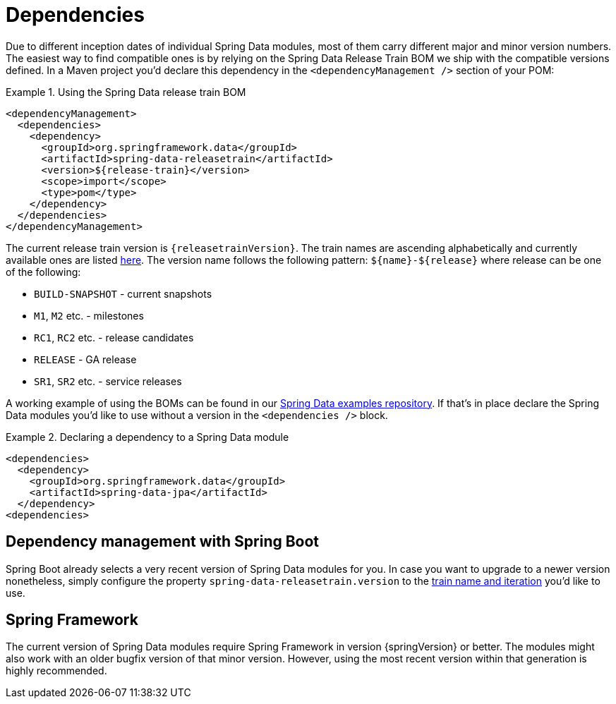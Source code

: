 [[dependencies]]
= Dependencies

Due to different inception dates of individual Spring Data modules, most of them carry different major and minor version numbers. The easiest way to find compatible ones is by relying on the Spring Data Release Train BOM we ship with the compatible versions defined. In a Maven project you'd declare this dependency in the `<dependencyManagement />` section of your POM:

.Using the Spring Data release train BOM
====
[source, xml]
----
<dependencyManagement>
  <dependencies>
    <dependency>
      <groupId>org.springframework.data</groupId>
      <artifactId>spring-data-releasetrain</artifactId>
      <version>${release-train}</version>
      <scope>import</scope>
      <type>pom</type>
    </dependency>
  </dependencies>
</dependencyManagement>
----
====

[[dependencies.train-names]]
The current release train version is `{releasetrainVersion}`. The train names are ascending alphabetically and currently available ones are listed https://github.com/spring-projects/spring-data-commons/wiki/Release-planning[here]. The version name follows the following pattern: `${name}-${release}` where release can be one of the following:

* `BUILD-SNAPSHOT` - current snapshots
* `M1`, `M2` etc. - milestones
* `RC1`, `RC2` etc. - release candidates
* `RELEASE` - GA release
* `SR1`, `SR2` etc. - service releases

A working example of using the BOMs can be found in our https://github.com/spring-projects/spring-data-examples/tree/master/bom[Spring Data examples repository]. If that's in place declare the Spring Data modules you'd like to use without a version in the `<dependencies />` block.

.Declaring a dependency to a Spring Data module
====
[source, xml]
----
<dependencies>
  <dependency>
    <groupId>org.springframework.data</groupId>
    <artifactId>spring-data-jpa</artifactId>
  </dependency>
<dependencies>
----
====

[[dependencies.spring-boot]]
== Dependency management with Spring Boot

Spring Boot already selects a very recent version of Spring Data modules for you. In case you want to upgrade to a newer version nonetheless, simply configure the property `spring-data-releasetrain.version` to the <<dependencies.train-names,train name and iteration>> you'd like to use.

[[dependencies.spring-framework]]
== Spring Framework

The current version of Spring Data modules require Spring Framework in version {springVersion} or better. The modules might also work with an older bugfix version of that minor version. However, using the most recent version within that generation is highly recommended.
